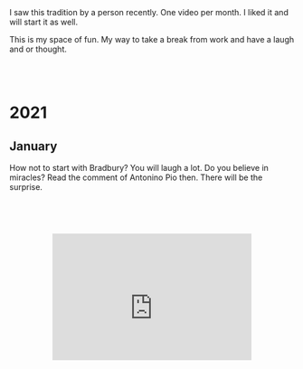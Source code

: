 #+BEGIN_COMMENT
.. title: Video Blog
.. slug: video-blog
.. date: 2021-01-03 14:27:07 UTC+01:00
.. tags: 
.. category: 
.. link: 
.. description: 
.. type: text

#+END_COMMENT

#+BEGIN_EXPORT html
<br>
<br>
#+END_EXPORT

I saw this tradition by a person recently. One video per month. I
liked it and will start it as well. 

This is my space of fun. My way to take a break from work and have a
laugh and or thought. 

#+BEGIN_EXPORT html
<br>
<br>
#+END_EXPORT


 #+begin_export html
<style>
.container {
  position: relative;
  left: 15%;
  width: 70%;
  overflow: hidden;
  padding-top: 56.25%; /* 16:9 Aspect Ratio */
  display:block;
  overflow-y: hidden;
}

.responsive-iframe {
  position: absolute;
  top: 60px;
  left: 0;
  bottom: 60px;
  right: 0;
  width: 100%;
  height: 100%;
  border: none;
  display:block;
  overflow-y: hidden;
}
</style>
 #+end_export



* 2021

** January 

How not to start with Bradbury? You will laugh a lot.  Do you believe
in miracles? Read the comment of Antonino Pio then. There will be the
surprise.

   #+begin_export html
<div class="container"> 
  <iframe class="responsive-iframe" src="https://www.youtube.com/embed/pBxp_Nx2vfc" frameborder="0" allowfullscreen;> </iframe>
</div>
   #+end_export

